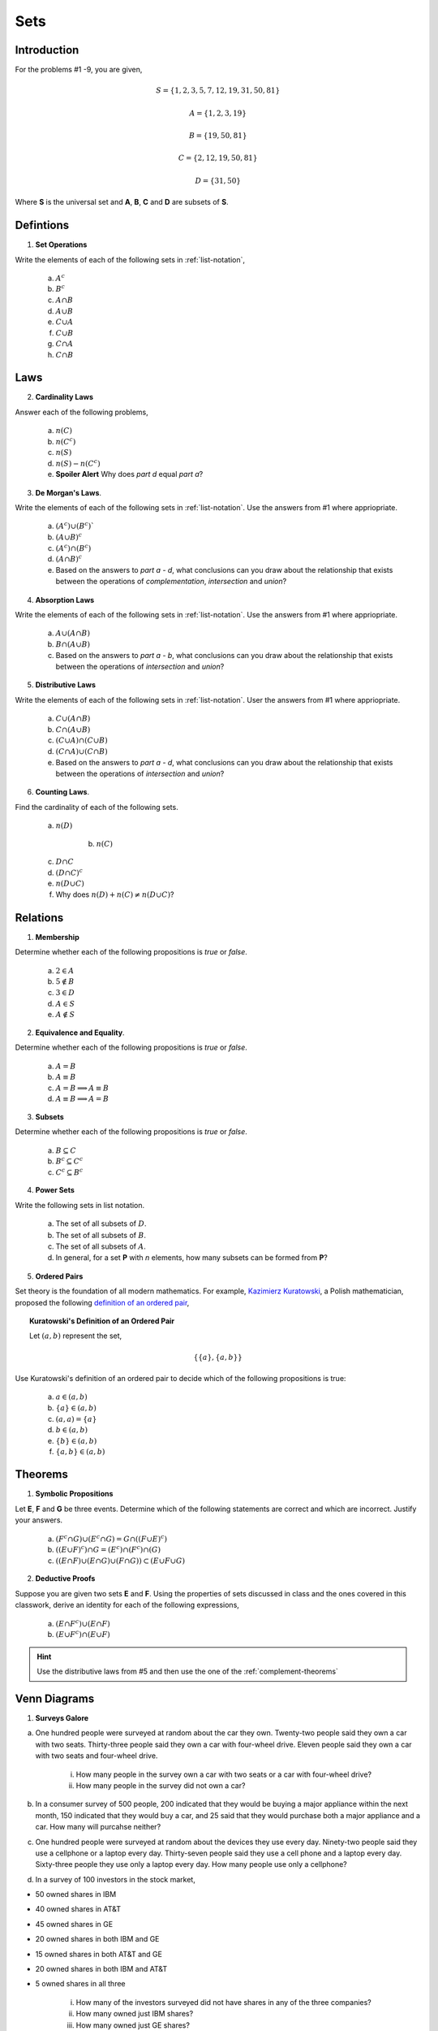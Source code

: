 .. _set_theory_classwork:

----
Sets
----

Introduction
------------

For the problems #1 -9, you are given,

.. math:: 
    
    S = \{ 1, 2, 3, 5, 7, 12, 19, 31, 50, 81 \}

.. math:: 

    A = \{ 1, 2, 3, 19 \}

.. math:: 

    B = \{ 19, 50, 81 \}

.. math:: 

    C = \{ 2, 12, 19, 50, 81 \}

.. math:: 

    D = \{ 31, 50 \}

Where **S** is the universal set and **A**, **B**, **C** and **D** are subsets of **S**.

Defintions
----------
	
1. **Set Operations** 

Write the elements of each of the following sets in :ref:`list-notation`,

    a. :math:`A^c`

    b. :math:`B^c`

    c. :math:`A \cap B`

    d. :math:`A \cup B`

    e. :math:`C \cup A`

    f. :math:`C \cup B`

    g. :math:`C \cap A`

    h. :math:`C \cap B`

Laws
----

2. **Cardinality Laws** 

Answer each of the following problems,

    a. :math:`n(C)`

    b. :math:`n(C^c)`

    c. :math:`n(S)`

    d. :math:`n(S) - n(C^c)`

    e. **Spoiler Alert** Why does *part d* equal *part a*?

3. **De Morgan's Laws**. 

Write the elements of each of the following sets in :ref:`list-notation`. Use the answers from #1 where appriopriate.

    a. :math:`(A^c) \cup (B^c)``

    b. :math:`(A \cup B)^c`

    c. :math:`(A^c) \cap (B^c)`

    d. :math:`(A \cap B)^c`

    e. Based on the answers to *part a - d*, what conclusions can you draw about the relationship that exists between the operations of *complementation*, *intersection* and *union*?

4. **Absorption Laws** 

Write the elements of each of the following sets in :ref:`list-notation`. Use the answers from #1 where appriopriate.

    a. :math:`A \cup (A \cap B)`

    b. :math:`B \cap (A \cup B)`

    c. Based on the answers to *part a - b*, what conclusions can you draw about the relationship that exists between the operations of *intersection* and *union*?

5. **Distributive Laws** 

Write the elements of each of the following sets in :ref:`list-notation`. User the answers from #1 where appriopriate.

    a. :math:`C \cup (A \cap B)`

    b. :math:`C \cap (A \cup B)`

    c. :math:`(C \cup A) \cap (C \cup B)`

    d. :math:`(C \cap A) \cup (C \cap B)`

    e. Based on the answers to *part a - d*, what conclusions can you draw about the relationship that exists between the operations of *intersection* and *union*?

6. **Counting Laws**. 

Find the cardinality of each of the following sets. 

    a. :math:`n(D)`

	b. :math:`n(C)`

    c. :math:`D \cap C`

    d. :math:`(D \cap C)^c`

    e. :math:`n(D \cup C)`
    
    f. Why does :math:`n(D) + n(C) \neq n(D \cup C)`?

Relations
---------

1. **Membership** 

Determine whether each of the following propositions is *true* or *false*.

	a. :math:`2 \in A`
	
	b. :math:`5 \notin B`
	
	c. :math:`3 \in D`
	
	d. :math:`A \in S`
	
	e. :math:`A \notin S`
	
2. **Equivalence and Equality**. 

Determine whether each of the following propositions is *true* or *false*.

    a. :math:`A = B`

    b. :math:`A \equiv B`

    c. :math:`A = B \implies A \equiv B`

    d. :math:`A \equiv B \implies A = B`

3. **Subsets** 

Determine whether each of the following propositions is *true* or *false*.

    a. :math:`B \subseteq C`

    b. :math:`B^c \subseteq C^c`

    c. :math:`C^c \subseteq B^c`

4. **Power Sets**

Write the following sets in list notation.

	a. The set of all subsets of :math:`D`.
	
	b. The set of all subsets of :math:`B`.
	
	c. The set of all subsets of :math:`A`.
	
	d. In general, for a set **P** with *n* elements, how many subsets can be formed from **P**?
	
5. **Ordered Pairs**

Set theory is the foundation of all modern mathematics. For example, `Kazimierz Kuratowski <https://en.wikipedia.org/wiki/Kazimierz_Kuratowski>`_, a Polish mathematician, proposed the following `definition of an ordered pair <https://math.stackexchange.com/questions/1767604/please-explain-kuratowski-definition-of-ordered-pairs>`_,

.. topic:: Kuratowski's Definition of an Ordered Pair

	Let :math:`(a,b)` represent the set, 
	
	.. math::
		
		\{ \{ a \}, \{ a, b \} \}
		
Use Kuratowski's definition of an ordered pair to decide which of the following propositions is true:

	a. :math:`a \in (a,b)`
	
	b. :math:`\{ a \} \in (a,b)`
	
	c. :math:`(a,a)=\{ a \}`
	
	d. :math:`b \in (a,b)`
	
	e. :math:`\{ b \} \in (a,b)`
	
	f. :math:`\{ a, b \} \in (a,b)`
	
Theorems
--------

1. **Symbolic Propositions**

Let **E**, **F** and **G** be three events. Determine which of the following statements are correct and which are incorrect. Justify your answers.

	a. :math:`(F^c \cap G) \cup (E^c \cap G) = G \cap ((F \cup E)^c)`
	
	b. :math:`((E \cup F)^c) \cap G = (E^c) \cap (F^c) \cap (G)`

	c. :math:`((E \cap F) \cup (E \cap G) \cup (F \cap G)) \subset (E \cup F \cup G)`
	 
2. **Deductive Proofs** 

Suppose you are given two sets **E** and **F**. Using the properties of sets discussed in class and the ones covered in this classwork, derive an identity for each of the following expressions,

    a. :math:`(E \cap F^c) \cup (E \cap F)`

    b. :math:`(E \cup F^c) \cap (E \cup F)`

.. hint:: 

    Use the distributive laws from #5 and then use the one of the :ref:`complement-theorems`

.. _venn-diagram-problems:

Venn Diagrams
-------------

1. **Surveys Galore**

a. One hundred people were surveyed at random about the car they own. Twenty-two people said they own a car with two seats. Thirty-three people said they own a car with four-wheel drive. Eleven people said they own a car with two seats and four-wheel drive.

	i. How many people in the survey own a car with two seats or a car with four-wheel drive?

	ii. How many people in the survey did not own a car?

b. In a consumer survey of 500 people, 200 indicated that they would be buying a major appliance within the next month, 150 indicated that they would buy a car, and 25 said that they would purchase both a major appliance and a car. How many will purcahse neither?


c. One hundred people were surveyed at random about the devices they use every day. Ninety-two people said they use a cellphone or a laptop every day. Thirty-seven people said they use a cell phone and a laptop every day. Sixty-three people they use only a laptop every day. How many people use only a cellphone?

d. In a survey of 100 investors in the stock market,

- 50 owned shares in IBM
- 40 owned shares in AT&T
- 45 owned shares in GE
- 20 owned shares in both IBM and GE
- 15 owned shares in both AT&T and GE
- 20 owned shares in both IBM and AT&T
- 5 owned shares in all three

	i. How many of the investors surveyed did not have shares in any of the three companies?
	
	ii. How many owned just IBM shares?
	
	iii. How many owned just GE shares?
	
	iv. How many owned neither IBM nor GE? 
	
	v. How many owned either IBM or AT&T but no GE?

3. Shawn did a study of the colors used in the African national flags. He found that 38 flags have red, 20 have blue, 13 have both red and blue and 8 have neither red nor blue. Construct a Venn Diagram for Shawn and then answer the following questions.

	a. How many flags have red but not blue?

	b. How many flags have blue but not red?

	c. How many flags have red or blue?

	d. How many flags were included in the study? 


4. 90 students went to a school carnival. 3 had a hamburger, soft drink and ice-cream. 24 had hamburgers. 5 had a hamburger and a soft drink. 33 had soft drinks. 10 had a soft drink and ice-cream. 38 had ice-cream. 8 had a hamburger and ice-cream. How many had nothing?


5. A group of 62 students were surveyed, and it was found that each of the students surveyed liked at least one of the following three fruits: apricots, bananas, and cantaloupes. The results are as a follows,

- 34 liked apricots.
- 30 liked bananas.
- 33 liked cantaloupes (*weirdos*).
- 11 liked apricots and bananas.
- 15 liked bananas and cantaloupes.
- 17 liked apricots and cantaloupes.
- 19 liked exactly two of the following fruits: apricots, bananas, and cantaloupes
    
	a. How many students liked apricotes, but not bananas or cantaloupes?

	b. How many students liked cantaloupes, but not bananas or apricots?

	c. How many students liked all of the following three fruits: apricots, bananas, and cantaloupes?

	d. How many students liked apricots and cantaloupes, but not bananas?


6. Among 33 students in a class, 17 of them earned A's on the midterm exam, 14 earned A's on the final exam and 11 did not earn A's on either examination. How many students earned an A on both exams? 

7. From a small town, 120 persons were selected at random and asked the following question: Which of three Star Wars trilogies do you like, the prequel, the original or the sequel? The following results were obtained: 20 people like the prequel and sequel trilogy, 10 people like the prequel and original trilogy but not the sequel trilogy, 15 people liked all three, 30 people liked only the sequel trilogy, 35 people liked the original trilogy but not the sequel trilogy, 25 people liked the original and the sequel trilogy and 10 people hated all three. 
 
a. How many people liked only the prequel trilogy?

b. How many people liked only the original trilogy?

c. How many people liked the original and the prequel trilogy?